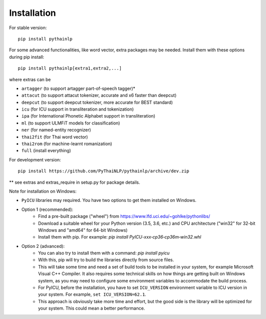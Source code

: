 Installation
=====================================

For stable version::

    pip install pythainlp

For some advanced functionalities, like word vector, extra packages may be needed. Install them with these options during pip install::

    pip install pythainlp[extra1,extra2,...]

where extras can be

- ``artagger`` (to support artagger part-of-speech tagger)*
- ``attacut`` (to support attacut tokenizer, accurate and x6 faster than deepcut)
- ``deepcut`` (to support deepcut tokenizer, more accurate for BEST standard)
- ``icu`` (for ICU support in transliteration and tokenization)
- ``ipa`` (for International Phonetic Alphabet support in transliteration)
- ``ml`` (to support ULMFiT models for classification)
- ``ner`` (for named-entity recognizer)
- ``thai2fit`` (for Thai word vector)
- ``thai2rom`` (for machine-learnt romanization)
- ``full`` (install everything)

For development version::

    pip install https://github.com/PyThaiNLP/pythainlp/archive/dev.zip

** see extras and extras_require in setup.py for package details.

Note for installation on Windows:

- ``PyICU`` libraries may required. You have two options to get them installed on Windows.

- Option 1 (recommended):
    - Find a pre-built package ("wheel") from https://www.lfd.uci.edu/~gohlke/pythonlibs/ 
    - Download a suitable wheel for your Python version (3.5, 3.6, etc.) and CPU architecture ("win32" for 32-bit Windows and "amd64" for 64-bit Windows)
    - Install them with pip. For example: `pip install PyICU-xxx‑cp36‑cp36m‑win32.whl`
    
- Option 2 (advanced):
    - You can also try to install them with a command: `pip install pyicu`
    - With this, pip will try to build the libraries directly from source files.
    - This will take some time and need a set of build tools to be installed in your system, for example Microsoft Visual C++ Compiler. It also requires some technical skills on how things are getting built on Windows system, as you may need to configure some environment variables to accommodate the build process.
    - For PyICU, before the installation, you have to set ``ICU_VERSION`` environment variable to ICU version in your system. For example, ``set ICU_VERSION=62.1``.
    - This approach is obviously take more time and effort, but the good side is the library will be optimized for your system. This could mean a better performance.
